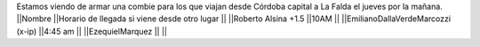Estamos viendo de armar una combie para los que viajan desde Córdoba capital a La Falda el jueves por la mañana.
||Nombre ||Horario de llegada si viene desde otro lugar ||
||Roberto Alsina +1.5 ||10AM ||
||EmilianoDallaVerdeMarcozzi (x-ip) ||4:45 am ||
||EzequielMarquez ||  ||

